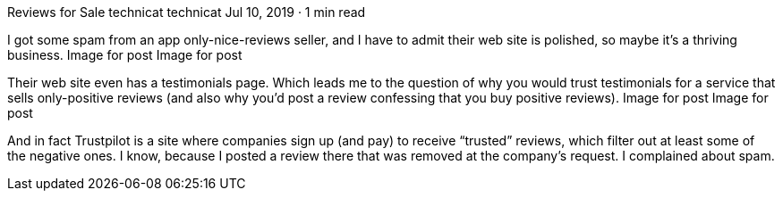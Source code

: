 Reviews for Sale
technicat
technicat
Jul 10, 2019 · 1 min read

I got some spam from an app only-nice-reviews seller, and I have to admit their web site is polished, so maybe it’s a thriving business.
Image for post
Image for post

Their web site even has a testimonials page. Which leads me to the question of why you would trust testimonials for a service that sells only-positive reviews (and also why you’d post a review confessing that you buy positive reviews).
Image for post
Image for post

And in fact Trustpilot is a site where companies sign up (and pay) to receive “trusted” reviews, which filter out at least some of the negative ones. I know, because I posted a review there that was removed at the company’s request. I complained about spam.
